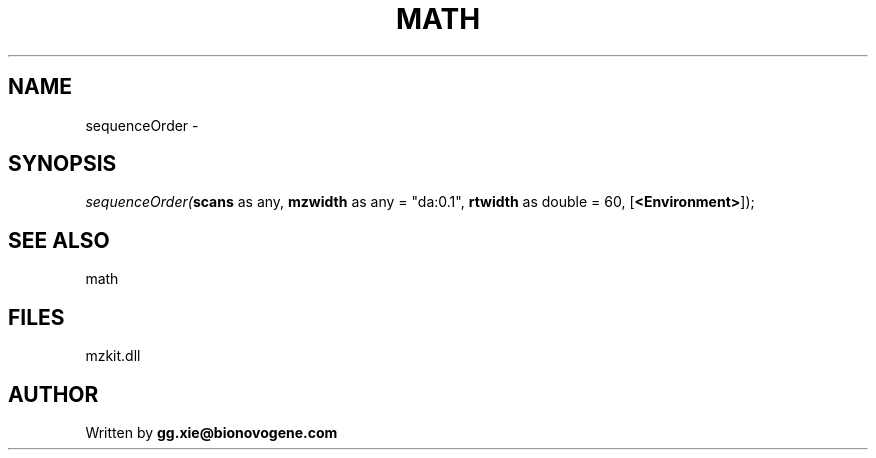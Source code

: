 .\" man page create by R# package system.
.TH MATH 4 2000-Jan "sequenceOrder" "sequenceOrder"
.SH NAME
sequenceOrder \- 
.SH SYNOPSIS
\fIsequenceOrder(\fBscans\fR as any, 
\fBmzwidth\fR as any = "da:0.1", 
\fBrtwidth\fR as double = 60, 
[\fB<Environment>\fR]);\fR
.SH SEE ALSO
math
.SH FILES
.PP
mzkit.dll
.PP
.SH AUTHOR
Written by \fBgg.xie@bionovogene.com\fR
